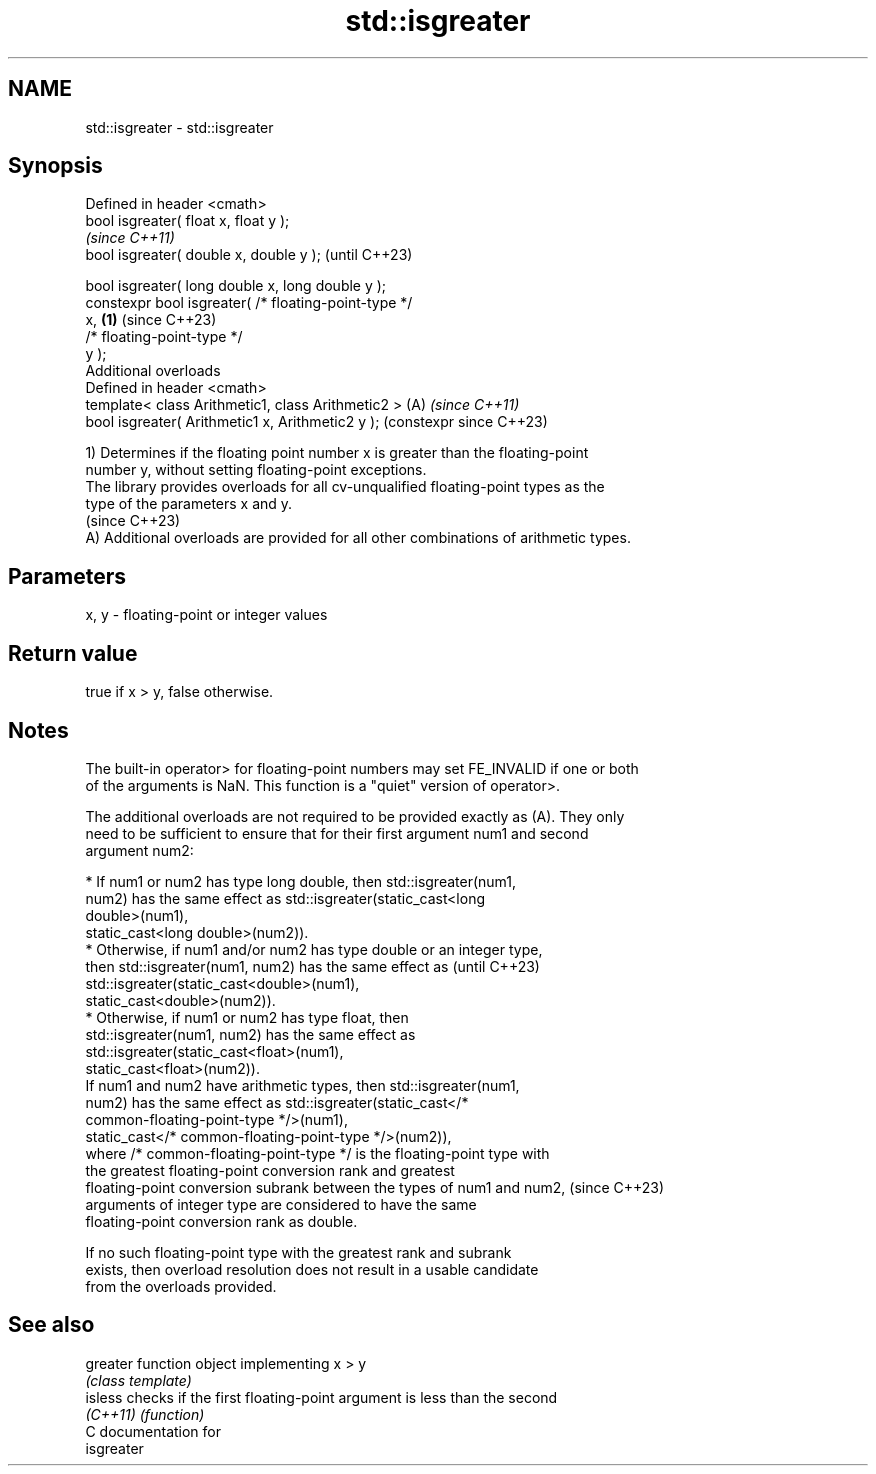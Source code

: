 .TH std::isgreater 3 "2024.06.10" "http://cppreference.com" "C++ Standard Libary"
.SH NAME
std::isgreater \- std::isgreater

.SH Synopsis
   Defined in header <cmath>
   bool isgreater( float x, float y );
                                                                \fI(since C++11)\fP
   bool isgreater( double x, double y );                        (until C++23)

   bool isgreater( long double x, long double y );
   constexpr bool isgreater( /* floating-point-type */
   x,                                                   \fB(1)\fP     (since C++23)
                             /* floating-point-type */
   y );
   Additional overloads
   Defined in header <cmath>
   template< class Arithmetic1, class Arithmetic2 >         (A) \fI(since C++11)\fP
   bool isgreater( Arithmetic1 x, Arithmetic2 y );              (constexpr since C++23)

   1) Determines if the floating point number x is greater than the floating-point
   number y, without setting floating-point exceptions.
   The library provides overloads for all cv-unqualified floating-point types as the
   type of the parameters x and y.
   (since C++23)
   A) Additional overloads are provided for all other combinations of arithmetic types.

.SH Parameters

   x, y - floating-point or integer values

.SH Return value

   true if x > y, false otherwise.

.SH Notes

   The built-in operator> for floating-point numbers may set FE_INVALID if one or both
   of the arguments is NaN. This function is a "quiet" version of operator>.

   The additional overloads are not required to be provided exactly as (A). They only
   need to be sufficient to ensure that for their first argument num1 and second
   argument num2:

     * If num1 or num2 has type long double, then std::isgreater(num1,
       num2) has the same effect as std::isgreater(static_cast<long
       double>(num1),
                      static_cast<long double>(num2)).
     * Otherwise, if num1 and/or num2 has type double or an integer type,
       then std::isgreater(num1, num2) has the same effect as             (until C++23)
       std::isgreater(static_cast<double>(num1),
                      static_cast<double>(num2)).
     * Otherwise, if num1 or num2 has type float, then
       std::isgreater(num1, num2) has the same effect as
       std::isgreater(static_cast<float>(num1),
                      static_cast<float>(num2)).
   If num1 and num2 have arithmetic types, then std::isgreater(num1,
   num2) has the same effect as std::isgreater(static_cast</*
   common-floating-point-type */>(num1),
                  static_cast</* common-floating-point-type */>(num2)),
   where /* common-floating-point-type */ is the floating-point type with
   the greatest floating-point conversion rank and greatest
   floating-point conversion subrank between the types of num1 and num2,  (since C++23)
   arguments of integer type are considered to have the same
   floating-point conversion rank as double.

   If no such floating-point type with the greatest rank and subrank
   exists, then overload resolution does not result in a usable candidate
   from the overloads provided.

.SH See also

   greater function object implementing x > y
           \fI(class template)\fP
   isless  checks if the first floating-point argument is less than the second
   \fI(C++11)\fP \fI(function)\fP
   C documentation for
   isgreater
